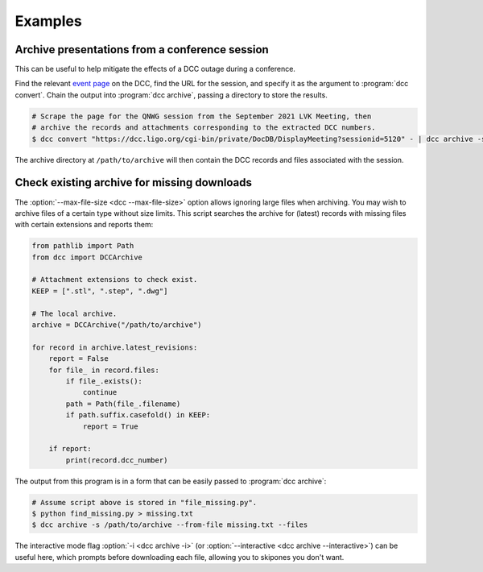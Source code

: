.. _examples:

Examples
========

Archive presentations from a conference session
-----------------------------------------------

This can be useful to help mitigate the effects of a DCC outage during a conference.

Find the relevant `event page
<https://dcc.ligo.org/cgi-bin/private/DocDB/ListAllMeetings>`__ on the DCC, find the URL
for the session, and specify it as the argument to :program:`dcc convert`. Chain the
output into :program:`dcc archive`, passing a directory to store the results.

.. code-block:: text

    # Scrape the page for the QNWG session from the September 2021 LVK Meeting, then
    # archive the records and attachments corresponding to the extracted DCC numbers.
    $ dcc convert "https://dcc.ligo.org/cgi-bin/private/DocDB/DisplayMeeting?sessionid=5120" - | dcc archive -s /path/to/archive --from-file - --files --force

The archive directory at ``/path/to/archive`` will then contain the DCC records
and files associated with the session.

Check existing archive for missing downloads
--------------------------------------------

The :option:`--max-file-size <dcc --max-file-size>` option allows ignoring large files
when archiving. You may wish to archive files of a certain type without size limits.
This script searches the archive for (latest) records with missing files with certain
extensions and reports them:

.. code-block:: python

    from pathlib import Path
    from dcc import DCCArchive

    # Attachment extensions to check exist.
    KEEP = [".stl", ".step", ".dwg"]

    # The local archive.
    archive = DCCArchive("/path/to/archive")

    for record in archive.latest_revisions:
        report = False
        for file_ in record.files:
            if file_.exists():
                continue
            path = Path(file_.filename)
            if path.suffix.casefold() in KEEP:
                report = True

        if report:
            print(record.dcc_number)

The output from this program is in a form that can be easily passed to :program:`dcc
archive`:

.. code-block:: text

    # Assume script above is stored in "file_missing.py".
    $ python find_missing.py > missing.txt
    $ dcc archive -s /path/to/archive --from-file missing.txt --files

The interactive mode flag :option:`-i <dcc archive -i>` (or :option:`--interactive <dcc
archive --interactive>`) can be useful here, which prompts before downloading each file,
allowing you to skipones you don't want.
